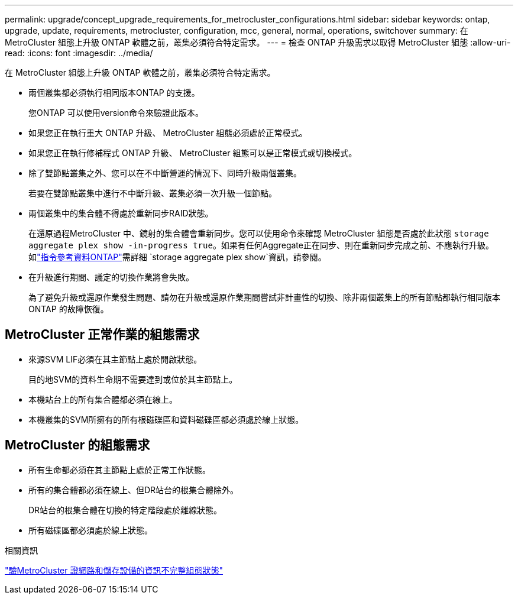 ---
permalink: upgrade/concept_upgrade_requirements_for_metrocluster_configurations.html 
sidebar: sidebar 
keywords: ontap, upgrade, update, requirements, metrocluster, configuration, mcc, general, normal, operations, switchover 
summary: 在 MetroCluster 組態上升級 ONTAP 軟體之前，叢集必須符合特定需求。 
---
= 檢查 ONTAP 升級需求以取得 MetroCluster 組態
:allow-uri-read: 
:icons: font
:imagesdir: ../media/


[role="lead"]
在 MetroCluster 組態上升級 ONTAP 軟體之前，叢集必須符合特定需求。

* 兩個叢集都必須執行相同版本ONTAP 的支援。
+
您ONTAP 可以使用version命令來驗證此版本。

* 如果您正在執行重大 ONTAP 升級、 MetroCluster 組態必須處於正常模式。
* 如果您正在執行修補程式 ONTAP 升級、 MetroCluster 組態可以是正常模式或切換模式。
* 除了雙節點叢集之外、您可以在不中斷營運的情況下、同時升級兩個叢集。
+
若要在雙節點叢集中進行不中斷升級、叢集必須一次升級一個節點。

* 兩個叢集中的集合體不得處於重新同步RAID狀態。
+
在還原過程MetroCluster 中、鏡射的集合體會重新同步。您可以使用命令來確認 MetroCluster 組態是否處於此狀態 `storage aggregate plex show -in-progress true`。如果有任何Aggregate正在同步、則在重新同步完成之前、不應執行升級。如link:https://docs.netapp.com/us-en/ontap-cli/storage-aggregate-plex-show.html["指令參考資料ONTAP"^]需詳細 `storage aggregate plex show`資訊，請參閱。

* 在升級進行期間、議定的切換作業將會失敗。
+
為了避免升級或還原作業發生問題、請勿在升級或還原作業期間嘗試非計畫性的切換、除非兩個叢集上的所有節點都執行相同版本ONTAP 的故障恢復。





== MetroCluster 正常作業的組態需求

* 來源SVM LIF必須在其主節點上處於開啟狀態。
+
目的地SVM的資料生命期不需要達到或位於其主節點上。

* 本機站台上的所有集合體都必須在線上。
* 本機叢集的SVM所擁有的所有根磁碟區和資料磁碟區都必須處於線上狀態。




== MetroCluster 的組態需求

* 所有生命都必須在其主節點上處於正常工作狀態。
* 所有的集合體都必須在線上、但DR站台的根集合體除外。
+
DR站台的根集合體在切換的特定階段處於離線狀態。

* 所有磁碟區都必須處於線上狀態。


.相關資訊
link:task_verifying_the_networking_and_storage_status_for_metrocluster_cluster_is_ready.html["驗MetroCluster 證網路和儲存設備的資訊不完整組態狀態"]

